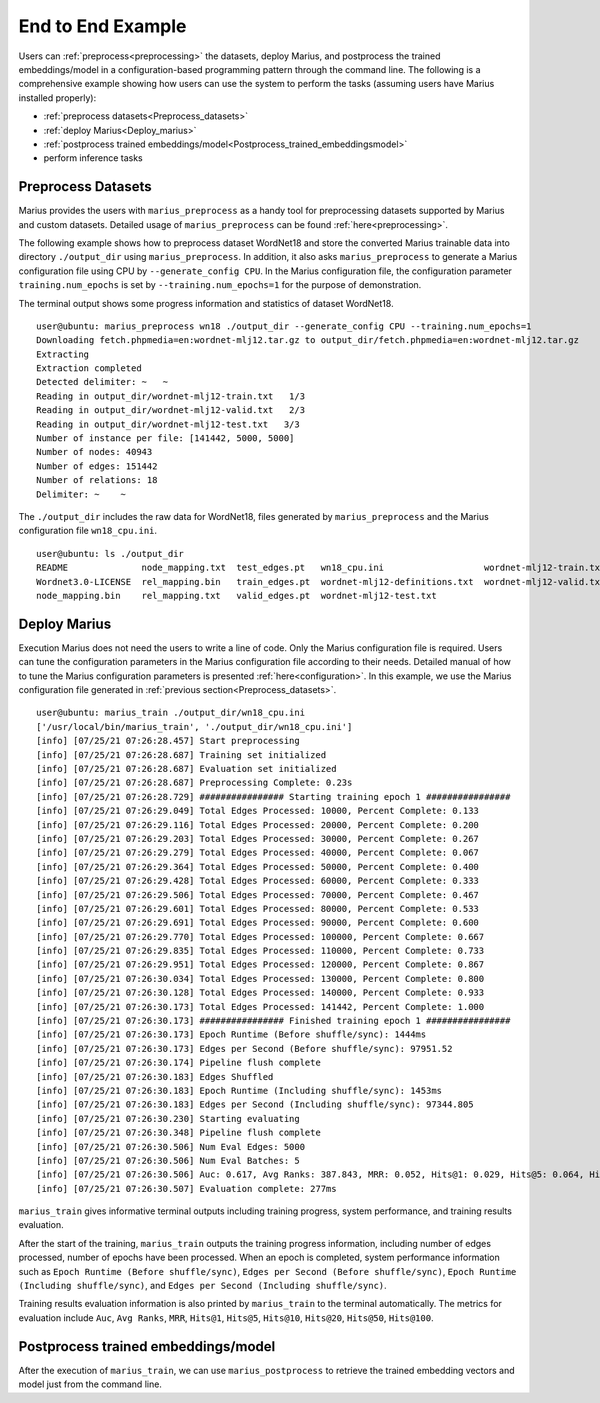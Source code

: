 .. _end_to_end_example

******************
End to End Example
******************

Users can :ref:`preprocess<preprocessing>` the datasets, deploy Marius, 
and postprocess the trained embeddings/model
in a configuration-based programming pattern through the command line. The following 
is a comprehensive example showing how users can use the system to perform the tasks (assuming 
users have Marius installed properly):

* :ref:`preprocess datasets<Preprocess_datasets>`
* :ref:`deploy Marius<Deploy_marius>`
* :ref:`postprocess trained embeddings/model<Postprocess_trained_embeddingsmodel>`
* perform inference tasks


.. _Preprocess_datasets:

Preprocess Datasets
-------------------
Marius provides the users with ``marius_preprocess`` as a handy tool for preprocessing
datasets supported by Marius and custom datasets. Detailed usage of ``marius_preprocess`` 
can be found :ref:`here<preprocessing>`. 

The following example shows how to preprocess dataset WordNet18
and store the converted Marius trainable data into directory ``./output_dir`` using ``marius_preprocess``. 
In addition, it also asks ``marius_preprocess`` to generate
a Marius configuration file using CPU by ``--generate_config CPU``.
In the Marius configuration file, the configuration parameter ``training.num_epochs`` 
is set by ``--training.num_epochs=1`` for the purpose of demonstration.

The terminal output shows some progress information and statistics of dataset WordNet18.

::

    user@ubuntu: marius_preprocess wn18 ./output_dir --generate_config CPU --training.num_epochs=1
    Downloading fetch.phpmedia=en:wordnet-mlj12.tar.gz to output_dir/fetch.phpmedia=en:wordnet-mlj12.tar.gz
    Extracting
    Extraction completed
    Detected delimiter: ~   ~
    Reading in output_dir/wordnet-mlj12-train.txt   1/3
    Reading in output_dir/wordnet-mlj12-valid.txt   2/3
    Reading in output_dir/wordnet-mlj12-test.txt   3/3
    Number of instance per file: [141442, 5000, 5000]
    Number of nodes: 40943
    Number of edges: 151442
    Number of relations: 18
    Delimiter: ~    ~

The ``./output_dir`` includes the raw data for WordNet18, files generated by ``marius_preprocess`` and the 
Marius configuration file ``wn18_cpu.ini``.

::

    user@ubuntu: ls ./output_dir
    README              node_mapping.txt  test_edges.pt   wn18_cpu.ini                   wordnet-mlj12-train.txt
    Wordnet3.0-LICENSE  rel_mapping.bin   train_edges.pt  wordnet-mlj12-definitions.txt  wordnet-mlj12-valid.txt
    node_mapping.bin    rel_mapping.txt   valid_edges.pt  wordnet-mlj12-test.txt


.. _Deploy_marius:
Deploy Marius
-------------
Execution Marius does not need the users to write a line of code. Only the Marius 
configuration file is required. Users can tune the configuration parameters in the 
Marius configuration file according to their needs. Detailed manual of how to 
tune the Marius configuration parameters is presented :ref:`here<configuration>`.
In this example, we use the Marius configuration file generated in :ref:`previous section<Preprocess_datasets>`.

::

    user@ubuntu: marius_train ./output_dir/wn18_cpu.ini
    ['/usr/local/bin/marius_train', './output_dir/wn18_cpu.ini']
    [info] [07/25/21 07:26:28.457] Start preprocessing
    [info] [07/25/21 07:26:28.687] Training set initialized
    [info] [07/25/21 07:26:28.687] Evaluation set initialized
    [info] [07/25/21 07:26:28.687] Preprocessing Complete: 0.23s
    [info] [07/25/21 07:26:28.729] ################ Starting training epoch 1 ################
    [info] [07/25/21 07:26:29.049] Total Edges Processed: 10000, Percent Complete: 0.133
    [info] [07/25/21 07:26:29.116] Total Edges Processed: 20000, Percent Complete: 0.200
    [info] [07/25/21 07:26:29.203] Total Edges Processed: 30000, Percent Complete: 0.267
    [info] [07/25/21 07:26:29.279] Total Edges Processed: 40000, Percent Complete: 0.067
    [info] [07/25/21 07:26:29.364] Total Edges Processed: 50000, Percent Complete: 0.400
    [info] [07/25/21 07:26:29.428] Total Edges Processed: 60000, Percent Complete: 0.333
    [info] [07/25/21 07:26:29.506] Total Edges Processed: 70000, Percent Complete: 0.467
    [info] [07/25/21 07:26:29.601] Total Edges Processed: 80000, Percent Complete: 0.533
    [info] [07/25/21 07:26:29.691] Total Edges Processed: 90000, Percent Complete: 0.600
    [info] [07/25/21 07:26:29.770] Total Edges Processed: 100000, Percent Complete: 0.667
    [info] [07/25/21 07:26:29.835] Total Edges Processed: 110000, Percent Complete: 0.733
    [info] [07/25/21 07:26:29.951] Total Edges Processed: 120000, Percent Complete: 0.867
    [info] [07/25/21 07:26:30.034] Total Edges Processed: 130000, Percent Complete: 0.800
    [info] [07/25/21 07:26:30.128] Total Edges Processed: 140000, Percent Complete: 0.933
    [info] [07/25/21 07:26:30.173] Total Edges Processed: 141442, Percent Complete: 1.000
    [info] [07/25/21 07:26:30.173] ################ Finished training epoch 1 ################
    [info] [07/25/21 07:26:30.173] Epoch Runtime (Before shuffle/sync): 1444ms
    [info] [07/25/21 07:26:30.173] Edges per Second (Before shuffle/sync): 97951.52
    [info] [07/25/21 07:26:30.174] Pipeline flush complete
    [info] [07/25/21 07:26:30.183] Edges Shuffled
    [info] [07/25/21 07:26:30.183] Epoch Runtime (Including shuffle/sync): 1453ms
    [info] [07/25/21 07:26:30.183] Edges per Second (Including shuffle/sync): 97344.805
    [info] [07/25/21 07:26:30.230] Starting evaluating
    [info] [07/25/21 07:26:30.348] Pipeline flush complete
    [info] [07/25/21 07:26:30.506] Num Eval Edges: 5000
    [info] [07/25/21 07:26:30.506] Num Eval Batches: 5
    [info] [07/25/21 07:26:30.506] Auc: 0.617, Avg Ranks: 387.843, MRR: 0.052, Hits@1: 0.029, Hits@5: 0.064, Hits@10: 0.088, Hits@20: 0.123, Hits@50: 0.185, Hits@100: 0.260
    [info] [07/25/21 07:26:30.507] Evaluation complete: 277ms

``marius_train`` gives informative terminal outputs including training progress, 
system performance, and training results evaluation. 

After the start of the training, ``marius_train`` outputs the training progress information,
including number of edges processed, number of epochs have been processed. When an epoch is 
completed, system performance information such as ``Epoch Runtime (Before shuffle/sync)``,
``Edges per Second (Before shuffle/sync)``, ``Epoch Runtime (Including shuffle/sync)``, and
``Edges per Second (Including shuffle/sync)``.

Training results evaluation information is also printed by ``marius_train`` to the terminal automatically.
The metrics for evaluation include ``Auc``, ``Avg Ranks``, ``MRR``, ``Hits@1``, 
``Hits@5``, ``Hits@10``, ``Hits@20``, ``Hits@50``, ``Hits@100``.

.. _Postprocess_trained_embeddingsmodel:
Postprocess trained embeddings/model
------------------------------------

After the execution of ``marius_train``, we can use ``marius_postprocess`` to retrieve
the trained embedding vectors and model just from the command line.
